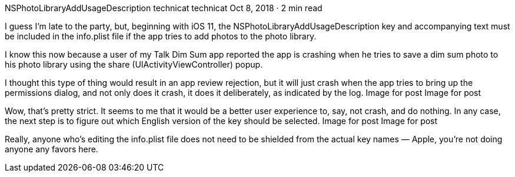 NSPhotoLibraryAddUsageDescription
technicat
technicat
Oct 8, 2018 · 2 min read

I guess I’m late to the party, but, beginning with iOS 11, the NSPhotoLibraryAddUsageDescription key and accompanying text must be included in the info.plist file if the app tries to add photos to the photo library.

I know this now because a user of my Talk Dim Sum app reported the app is crashing when he tries to save a dim sum photo to his photo library using the share (UIActivityViewController) popup.

I thought this type of thing would result in an app review rejection, but it will just crash when the app tries to bring up the permissions dialog, and not only does it crash, it does it deliberately, as indicated by the log.
Image for post
Image for post

Wow, that’s pretty strict. It seems to me that it would be a better user experience to, say, not crash, and do nothing. In any case, the next step is to figure out which English version of the key should be selected.
Image for post
Image for post

Really, anyone who’s editing the info.plist file does not need to be shielded from the actual key names — Apple, you’re not doing anyone any favors here.
